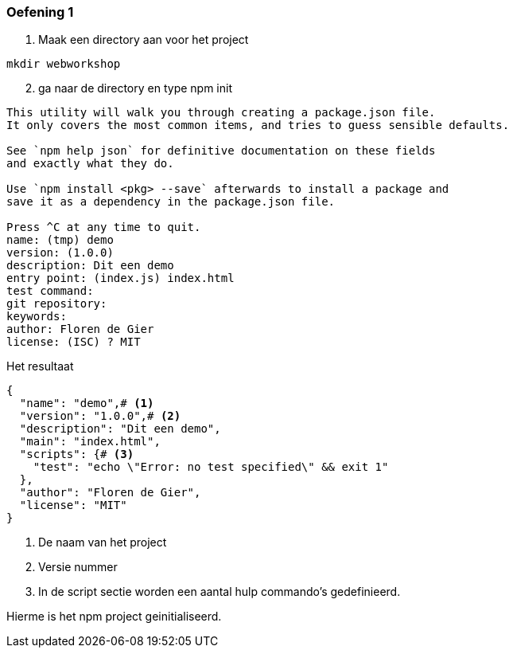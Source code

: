 === Oefening 1

. Maak een directory aan voor het project

[source]
----
mkdir webworkshop
----

[start = 2]
. ga naar de directory en type npm init

[source]
----
This utility will walk you through creating a package.json file.
It only covers the most common items, and tries to guess sensible defaults.

See `npm help json` for definitive documentation on these fields
and exactly what they do.

Use `npm install <pkg> --save` afterwards to install a package and
save it as a dependency in the package.json file.

Press ^C at any time to quit.
name: (tmp) demo
version: (1.0.0)
description: Dit een demo
entry point: (index.js) index.html
test command:
git repository:
keywords:
author: Floren de Gier
license: (ISC) ? MIT
----

Het resultaat

[source, json]
----
{
  "name": "demo",# <1>
  "version": "1.0.0",# <2>
  "description": "Dit een demo",
  "main": "index.html",
  "scripts": {# <3>
    "test": "echo \"Error: no test specified\" && exit 1"
  },
  "author": "Floren de Gier",
  "license": "MIT"
}
----
<1> De naam van het project
<2> Versie nummer
<3> In de script sectie worden een aantal hulp commando's gedefinieerd.

Hierme is het npm project geinitialiseerd.